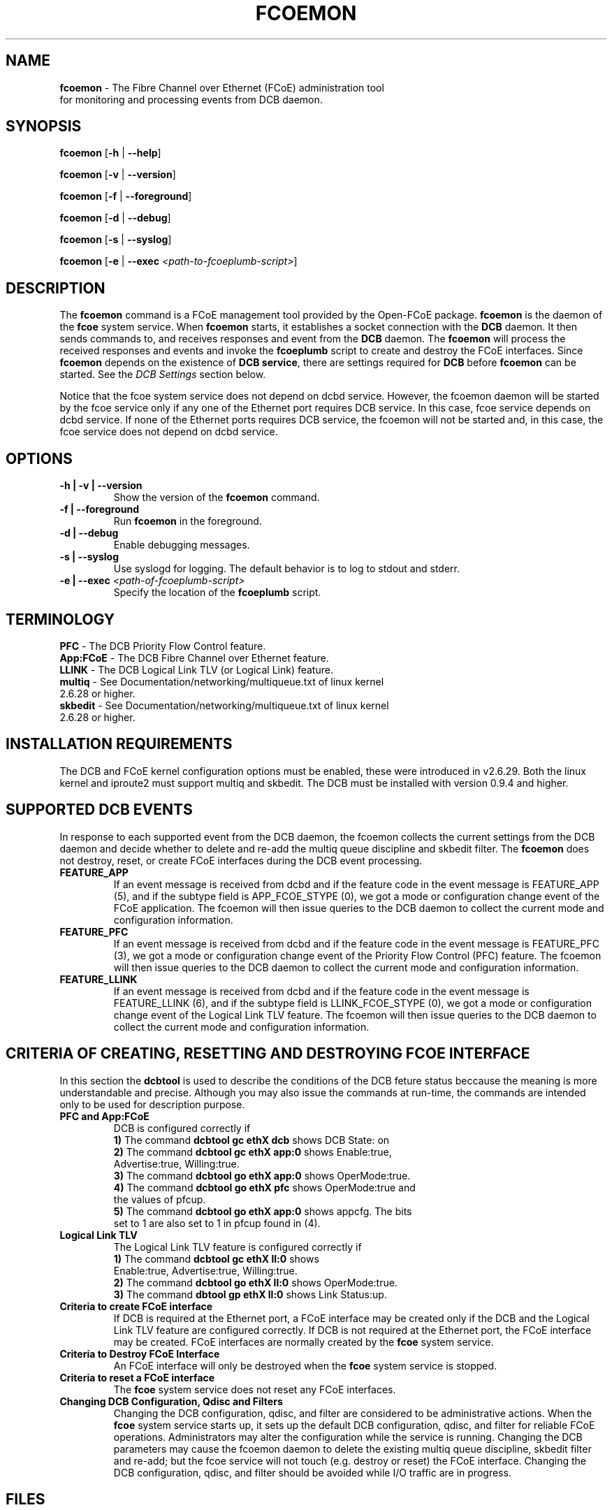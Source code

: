 .TH "FCOEMON" "8" "December 22, 2008" "Open-FCoE Applications" "Open-FCoE Tools"
.SH "NAME"
\fBfcoemon\fR \- The Fibre Channel over Ethernet (FCoE) administration tool
          for monitoring and processing events from DCB daemon.
.SH "SYNOPSIS"
\fBfcoemon\fR [\fB\-h\fR | \fB\-\-help\fR]
.P
\fBfcoemon\fR [\fB\-v\fR | \fB\-\-version\fR]
.P
\fBfcoemon\fR [\fB\-f\fR | \fB\-\-foreground\fR]
.P
\fBfcoemon\fR [\fB\-d\fR | \fB\-\-debug\fR]
.P
\fBfcoemon\fR [\fB\-s\fR | \fB\-\-syslog\fR]
.P
\fBfcoemon\fR [\fB\-e\fR | \fB\-\-exec\fR \fI<path\-to\-fcoeplumb\-script>\fR]
.SH "DESCRIPTION"
The \fBfcoemon\fR command is a FCoE management tool provided by the Open\-FCoE package.
\fBfcoemon\fR is the daemon of the \fBfcoe\fR system service.  When \fBfcoemon\fR starts, it establishes a socket
connection with the \fBDCB\fR daemon. It then sends commands to, and receives responses
and event from the \fBDCB\fR daemon. The \fBfcoemon\fR  will process the received responses
and events and invoke the \fBfcoeplumb\fR script to create and destroy the FCoE interfaces.
Since \fBfcoemon\fR depends on the existence of \fBDCB service\fR, there
are settings required for \fBDCB\fR before \fBfcoemon\fR can be started. See
the \fIDCB Settings\fR section below.

Notice that the fcoe system service does not depend on dcbd service. However, the fcoemon daemon will be
started by the fcoe service only if any one of the Ethernet port requires DCB service. In this case, fcoe
service depends on dcbd service.  If none of the Ethernet ports requires DCB service, the fcoemon will not
be started and, in this case, the fcoe service does not depend on dcbd service.

.SH "OPTIONS"
.TP
\fB\-h | \-v | \-\-version\fR
Show the version of the \fBfcoemon\fR command.
.TP
\fB\-f | \-\-foreground\fR
Run \fBfcoemon\fR in the foreground.
.TP
\fB\-d | \-\-debug\fR
Enable debugging messages.
.TP
\fB\-s | \-\-syslog\fR
Use syslogd for logging. The default behavior is to log to stdout and stderr.
.TP
\fB\-e | \-\-exec\fR \fI<path\-of\-fcoeplumb\-script>\fR
Specify the location of the \fBfcoeplumb\fR script.
.SH "TERMINOLOGY"
.TP
\fBPFC\fR \- The DCB Priority Flow Control feature.
.TP
\fBApp:FCoE\fR \- The DCB Fibre Channel over Ethernet feature.
.TP
\fBLLINK\fR \- The DCB Logical Link TLV (or Logical Link) feature.
.TP
\fBmultiq\fR \- See Documentation/networking/multiqueue.txt of linux kernel 2.6.28 or higher.
.TP
\fBskbedit\fR \- See Documentation/networking/multiqueue.txt of linux kernel 2.6.28 or higher.
.SH "INSTALLATION REQUIREMENTS"
The DCB and FCoE kernel configuration options must be enabled, these were introduced in v2.6.29. Both the linux kernel and iproute2 must support multiq and skbedit.  The DCB must be installed with version 0.9.4 and higher.
.SH "SUPPORTED DCB EVENTS"
In response to each supported event from the DCB daemon, the fcoemon collects the current
settings from the DCB daemon and decide whether to delete and re-add the multiq queue discipline
and skbedit filter. The \fBfcoemon\fR does not destroy, reset, or create FCoE interfaces during
the DCB event processing.
.TP
\fBFEATURE_APP\fR
If an event message is received from dcbd and if the feature code in the event message
is FEATURE_APP (5), and if the subtype field is APP_FCOE_STYPE (0), we got a mode or
configuration change event of the FCoE application.  The fcoemon will then issue queries
to the DCB daemon to collect the current mode and configuration information.
.TP
\fBFEATURE_PFC\fR
If an event message is received from dcbd and if the feature code in the event message
is FEATURE_PFC (3), we got a mode or configuration change event of the Priority Flow
Control (PFC) feature.  The fcoemon will then issue queries to the DCB daemon to collect
the current mode and configuration information.
.TP
\fBFEATURE_LLINK\fR
If an event message is received from dcbd and if the feature code in the event message
is FEATURE_LLINK (6), and if the subtype field is LLINK_FCOE_STYPE (0), we got a mode
or configuration change event of the Logical Link TLV feature.  The fcoemon will then
issue queries to the DCB daemon to collect the current mode and configuration information.
.SH "CRITERIA OF CREATING, RESETTING  AND DESTROYING FCOE INTERFACE"
In this section the \fBdcbtool\fR is used to describe the conditions of the DCB feture status
beccause the meaning is more understandable and precise. Although you may also issue the
commands at run-time, the commands are intended only to be used for description purpose.
.TP
\fBPFC and App:FCoE\fR
DCB is configured correctly if
.RS
.PD 0
.TP 3
.BR "1)" "  The command \fBdcbtool gc ethX dcb\fR shows DCB State: on"
.TP 3
.BR "2)" "  The command \fBdcbtool gc ethX app:0\fR shows Enable:true,"
.TP 3
.BR "  " "      Advertise:true, Willing:true."
.TP 3
.BR "3)" "  The command \fBdcbtool go ethX app:0\fR shows OperMode:true."
.TP 3
.BR "4)" "  The command \fBdcbtool go ethX pfc\fR shows OperMode:true and"
.TP 3
.BR "  " "      the values of pfcup."
.TP 3
.BR "5)" "  The command \fBdcbtool go ethX app:0\fR shows appcfg. The bits"
.TP 3
.BR "  " "      set to 1 are also set to 1 in pfcup found in (4)."
.PD
.RE
.TP
\fBLogical Link TLV\fR
The Logical Link TLV feature is configured correctly if
.RS
.PD 0
.TP 3
.BR "1)" "  The command \fBdcbtool gc ethX ll:0\fR shows"
.TP 3
.BR "  " "      Enable:true, Advertise:true, Willing:true."
.TP 3
.BR "2)" "  The command \fBdcbtool go ethX ll:0\fR shows OperMode:true."
.TP 3
.BR "3)" "  The command \fBdbtool gp ethX ll:0\fR shows Link Status:up."
.PD
.RE
.TP
\fBCriteria to create FCoE interface\fR
If DCB is required at the Ethernet port, a FCoE interface may be created only if
the DCB and the Logical Link TLV feature are configured correctly. If DCB is not
required at the Ethernet port, the FCoE interface may be created. FCoE interfaces
are normally created by the \fBfcoe\fR system service.
.TP
\fBCriteria to Destroy FCoE Interface\fR
An FCoE interface will only be destroyed when the \fBfcoe\fR system service is stopped.
.TP
\fBCriteria to reset a FCoE interface\fR
The \fBfcoe\fR system service does not reset any FCoE interfaces.
.TP
\fBChanging DCB Configuration, Qdisc and Filters\fR
Changing the DCB configuration, qdisc, and filter are considered to be administrative actions.
When the \fBfcoe\fR system service starts up, it sets up the default DCB configuration, qdisc, and filter
for reliable FCoE operations. Administrators may alter the configuration while the service is running.
Changing the DCB parameters may cause the fcoemon daemon to delete the existing multiq queue discipline,
skbedit filter and re-add; but the fcoe service will not touch (e.g. destroy or reset) the FCoE interface.
Changing the DCB configuration, qdisc, and filter should be avoided while I/O traffic are in progress.
.SH "FILES"
The Installation of the Open-FCoE management tools include the following files:
.TP
\fB/etc/fcoe/config\fR
This is the primary configuration file for the \fBfcoe\fR system service. The default options in this file are: \fBDEBUG="yes"\fR and \fBUSE_SYSLOG="yes"\fR. The former is used to enable (select yes) or disable (select no)
debugging messages of fcoemon, the \fIfcoe\fR service script, and the fcoeplumb script. The latter is
to indicate if the log messages of fcoemon, the \fIfcoe\fR service script, and the fcoeplumb script are
to be output to the system log.  Use editor to set the desired \fByes/no\fR values.
.TP
\fB/etc/fcoe/cfg-ethX\fR
There is one of this file for each Ethernet interface \fBethX\fR found in the output of
\fBcat /proc/net/dev\fR at the time of installation. This file will be read by the
\fI/etc/init.d/fcoe\fR script and the \fIfcoemon\fR daemon.  The default options in this file are:
\fBFCOE_ENABLE="no"\fR and \fBDCB_REQUIRED="yes"\fR.  The former is used to enable (select yes) or
disable (select no) the FCoE service at the ethX port. The latter is to indicate if the DCB service
is required (select yes) or not required (select no) at the ethX port. If the former is set to no, the
latter is ignored. The selection of the settings should match the settings of the FCoE switch port connected
to the local Ethernet ethX port. Use editor to set the desired \fByes/no\fR
values for the \fBethX\fR interfaces.
.TP
\fB/etc/init.d/fcoe\fR
This is the \fIfcoe\fR system service shell script. This script is invoked by the \fBinit\fR process
or by the \fBservice\fR command.
.TP
\fB/sbin/fcoemon\fR
This is the \fIfcoemon\fR daemon only invoked by the \fIfcoe\fR system service script.
.TP
\fB/sbin/fcoeadm\fR
This is the program used by the \fIfcoe\fR system service to create or destroy FCoE interfaces.
.TP
\fB/etc/fcoe/scripts/fcoeplumb\fR
This is a script only used by the \fBfcoemon\fR daemon.
.SH "REPORTING BUGS"
If you have identified a defect please either file a bug or engage the
development mailing list at <http://www.Open\-FCoE.org>.
.SH "SUPPORT"
Open\-FCoE is maintained at <http://www.Open\-FCoE.org>. There are resources
available for both developers and users at that site.


